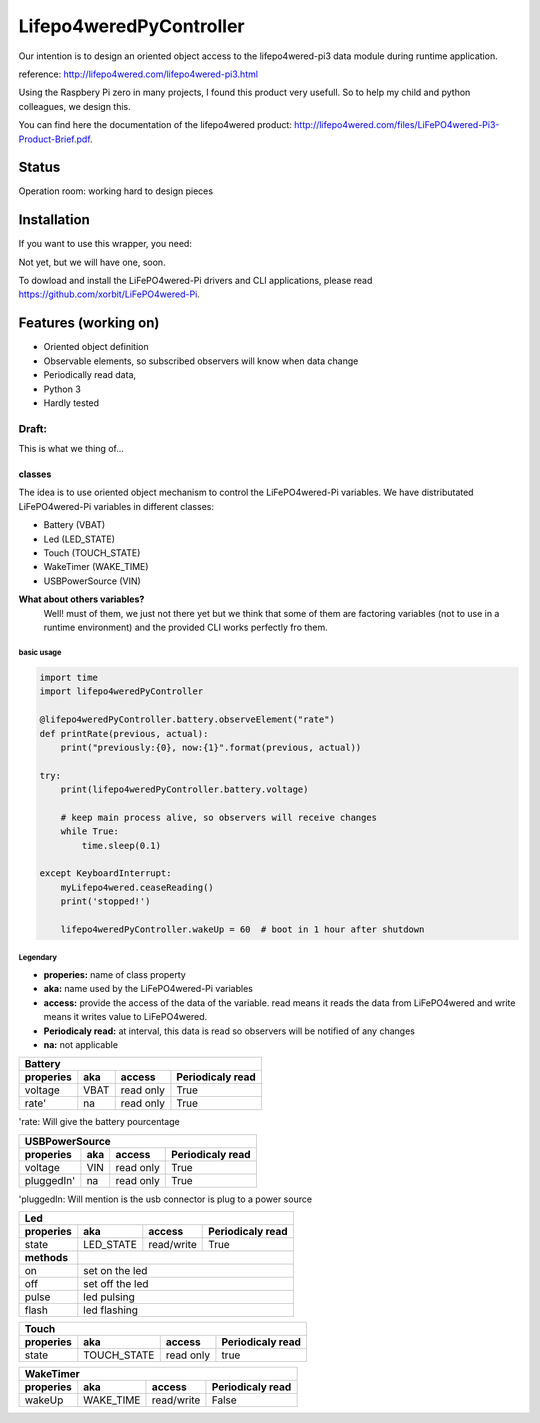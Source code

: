 Lifepo4weredPyController
========================

.. image:: https://travis-ci.org/fredericklussier/Lifepo4weredPyController.svg?branch=master
    :target: https://travis-ci.org/fredericklussier/Lifepo4weredPyController

.. image:: https://coveralls.io/repos/github/fredericklussier/Lifepo4weredPyController/badge.svg?branch=master
    :target: https://coveralls.io/github/fredericklussier/Lifepo4weredPyController?branch=master

.. image:: https://api.codeclimate.com/v1/badges/809cf25fc925a3ed8ef2/maintainability
   :target: https://codeclimate.com/github/fredericklussier/Lifepo4weredPyController/maintainability
   :alt: Maintainability

.. image:: https://badge.fury.io/py/lifepo4weredPyController.svg
    :target: https://badge.fury.io/py/lifepo4weredPyController


Our intention is to design an oriented object access to the lifepo4wered-pi3 data module during runtime application.

reference: http://lifepo4wered.com/lifepo4wered-pi3.html

Using the Raspbery Pi zero in many projects, I found this product
very usefull. So to help my child and python colleagues, we design this. 

You can find here the documentation of the lifepo4wered product:
http://lifepo4wered.com/files/LiFePO4wered-Pi3-Product-Brief.pdf.

Status
------
Operation room: working hard to design pieces

Installation
------------
If you want to use this wrapper, you need:

Not yet, but we will have one, soon.

To dowload and install the LiFePO4wered-Pi drivers and CLI applications,
please read https://github.com/xorbit/LiFePO4wered-Pi.

Features (working on)
---------------------
* Oriented object definition
* Observable elements, so subscribed observers will know when data change
* Periodically read data, 
* Python 3 
* Hardly tested

Draft:
^^^^^^
This is what we thing of...

classes
"""""""
The idea is to use oriented object mechanism to control the LiFePO4wered-Pi variables.
We have distributated LiFePO4wered-Pi variables in different classes:

* Battery (VBAT)
* Led (LED_STATE)
* Touch (TOUCH_STATE)
* WakeTimer (WAKE_TIME)
* USBPowerSource (VIN)

**What about others variables?**
  Well! must of them, we just not there yet 
  but we think that some of them are factoring variables (not to use in a runtime environment) 
  and the provided CLI works perfectly fro them. 

basic usage
*****************

.. code-block:: python

    import time
    import lifepo4weredPyController

    @lifepo4weredPyController.battery.observeElement("rate")
    def printRate(previous, actual):
        print("previously:{0}, now:{1}".format(previous, actual))

    try:
        print(lifepo4weredPyController.battery.voltage)

        # keep main process alive, so observers will receive changes
        while True:
            time.sleep(0.1)
            
    except KeyboardInterrupt:
        myLifepo4wered.ceaseReading()
        print('stopped!')

        lifepo4weredPyController.wakeUp = 60  # boot in 1 hour after shutdown
 
Legendary
*********
* **properies:** name of class property
* **aka:** name used by the LiFePO4wered-Pi variables
* **access:** provide the access of the data of the variable. read means it reads the data from LiFePO4wered and write means it writes value to LiFePO4wered.
* **Periodicaly read:** at interval, this data is read so observers will be notified of any changes
* **na:** not applicable


+-------------------------------------------------------------------------------+
| **Battery**                                                                   |
+-------------------------------+-----------+------------+----------------------+
| **properies**                 | **aka**   | **access** | **Periodicaly read** |
+===============================+===========+============+======================+
| voltage                       | VBAT      | read only  | True                 |
+-------------------------------+-----------+------------+----------------------+
| rate'                         | na        | read only  | True                 |
+-------------------------------+-----------+------------+----------------------+

'rate: Will give the battery pourcentage


+-------------------------------------------------------------------------------+
| **USBPowerSource**                                                            |
+===============================+===========+============+======================+
| **properies**                 | **aka**   | **access** | **Periodicaly read** |
+-------------------------------+-----------+------------+----------------------+
| voltage                       | VIN       | read only  | True                 |
+-------------------------------+-----------+------------+----------------------+
| pluggedIn'                    | na        | read only  | True                 |
+-------------------------------+-----------+------------+----------------------+

'pluggedIn: Will mention is the usb connector is plug to a power source


+-------------------------------------------------------------------------------+
| **Led**                                                                       |
+-------------------------------+-----------+------------+----------------------+
| **properies**                 | **aka**   | **access** | **Periodicaly read** |
+===============================+===========+============+======================+
| state                         | LED_STATE | read/write | True                 |
+-------------+-----------------+-----------+------------+----------------------+
| **methods** |                                                                 |
+-------------+-----------------------------------------------------------------+
| on          | set on the led                                                  |
+-------------+-----------------------------------------------------------------+
| off         | set off the led                                                 |
+-------------+-----------------------------------------------------------------+
| pulse       | led pulsing                                                     |
+-------------+-----------------------------------------------------------------+
| flash       | led flashing                                                    |
+-------------+-----------------------------------------------------------------+


+---------------------------------------------------------------------------------+
| **Touch**                                                                       |
+===============================+=============+============+======================+
| **properies**                 | **aka**     | **access** | **Periodicaly read** |
+-------------------------------+-------------+------------+----------------------+
| state                         | TOUCH_STATE | read only  | true                 |
+-------------------------------+-------------+------------+----------------------+


+-------------------------------------------------------------------------------+
| **WakeTimer**                                                                 |
+===============================+===========+============+======================+
| **properies**                 | **aka**   | **access** | **Periodicaly read** |
+-------------------------------+-----------+------------+----------------------+
| wakeUp                        | WAKE_TIME | read/write | False                |
+-------------------------------+-----------+------------+----------------------+

